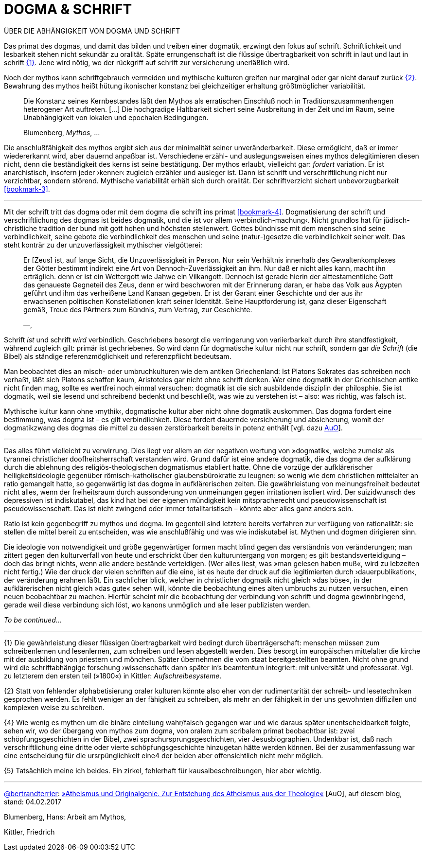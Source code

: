 # DOGMA & SCHRIFT
:hp-tags: Blumenberg, dogmatik, mythos, schrift, 
:published_at: 2017-02-

ÜBER DIE ABHÄNGIGKEIT VON DOGMA UND SCHRIFT

Das primat des dogmas, und damit das bilden und treiben einer dogmatik, erzwingt den fokus auf schrift. Schriftlichkeit und lesbarkeit stehen nicht sekundär zu oralität. Späte errungenschaft ist die flüssige übertragbarkeit von schrift in laut und laut in schrift <<bookmark-1>>. Jene wird nötig, wo der rückgriff auf schrift zur versicherung unerläßlich wird. 

Noch der mythos kann schriftgebrauch vermeiden und mythische kulturen greifen nur marginal oder gar nicht darauf zurück <<bookmark-2>>. Bewahrung des mythos heißt hütung ikonischer konstanz bei gleichzeitiger erhaltung größtmöglicher variabilität.

____
Die Konstanz seines Kernbestandes läßt den Mythos als erratischen Einschluß noch in Traditionszusammenhengen heterogener Art auftreten. […] Die hochgradige Haltbarkeit sichert seine Ausbreitung in der Zeit und im Raum, seine Unabhängigkeit von lokalen und epochalen Bedingungen.

Blumenberg, _Mythos_, …
____

Die anschlußfähigkeit des mythos ergibt sich aus der minimalität seiner unveränderbarkeit. Diese ermöglicht, daß er immer wiedererkannt wird, aber dauernd anpaßbar ist. Verschiedene erzähl- und auslegungsweisen eines mythos delegitimieren diesen nicht, denn die beständigkeit des kerns ist seine bestätigung. Der mythos erlaubt, vielleicht gar: _fordert_ variation. Er ist anarchistisch, insofern jeder ›kenner‹ zugleich erzähler und ausleger ist. Dann ist schrift und verschriftlichung nicht nur verzichtbar, sondern störend. Mythische variabilität erhält sich durch oralität. Der schriftverzicht sichert unbevorzugbarkeit <<bookmark-3>>.




---



Mit der schrift tritt das dogma oder mit dem dogma die schrift ins primat <<bookmark-4>>. Dogmatisierung der schrift und verschriftlichung des dogmas ist beides dogmatik, und die ist vor allem ›verbindlich-machung‹. Nicht grundlos hat für jüdisch-christliche tradition der bund mit gott hohen und höchsten stellenwert. Gottes bündnisse mit dem menschen sind seine verbindlichkeit, seine gebote die verbindlichkeit des menschen und seine (natur-)gesetze die verbindlichkeit seiner welt. Das steht konträr zu der unzuverlässigkeit mythischer vielgötterei:


____
Er [Zeus] ist, auf lange Sicht, die Unzuverlässigkeit in Person. Nur sein Verhältnis innerhalb des Gewaltenkomplexes der Götter bestimmt indirekt eine Art von Dennoch-Zuverlässigkeit an ihm. Nur daß er nicht alles kann, macht ihn erträglich. denn er ist ein  Wettergott wie Jahwe ein Vilkangott. Dennoch ist gerade hierin der alttestamentliche Gott das genaueste Gegneteil des Zeus, denn er wird beschworen mit der Erinnerung daran, er habe das Volk aus Ägypten geführt und ihm das verheißene Land Kanaan gegeben. Er ist der Garant einer Geschichte und der aus ihr erwachsenen politischen Konstellationen kraft seiner Identität. Seine Hauptforderung ist, ganz dieser Eigenschaft gemäß, Treue des PArtners zum Bündnis, zum Vertrag, zur Geschichte.

—, 
____

Schrift _ist_ und schrift _wird_ verbindlich. Geschriebens besorgt die verringerung von variierbarkeit durch ihre standfestigkeit, während zugleich gilt: primär ist gechriebenes. So wird dann für dogmatische kultur nicht nur schrift, sondern gar _die Schrift_ (die Bibel) als ständige referenzmöglichkeit und referenzpflicht bedeutsam. 

Man beobachtet dies an misch- oder umbruchkulturen wie dem antiken Griechenland: Ist Platons Sokrates das schreiben noch verhaßt, läßt sich Platons schaffen kaum, Aristoteles gar nicht ohne schrift denken. Wer eine dogmatik in der Griechischen antike nicht finden mag, sollte es wertfrei noch einmal versuchen: dogmatik ist die sich ausbildende disziplin der philosphie. Sie ist dogmatik, weil sie lesend und schreibend bedenkt und beschließt, was wie zu verstehen ist – also: was richtig, was falsch ist.

Mythische kultur kann ohne ›mythik‹, dogmatische kultur aber nicht ohne dogmatik auskommen. Das dogma fordert eine bestimmung, was dogma ist – es gilt verbindlichkeit. Diese fordert dauernde versicherung und absicherung, womit der dogmatikzwang des dogmas die mittel zu dessen zerstörbarkeit bereits in potenz enthält [vgl. dazu http://www.mulus.science/2017/01/18/ATHEISMUS-UND-ORIGINALGENIE.html[AuO]]. 



---


Das alles führt vielleicht zu verwirrung. Dies liegt vor allem an der negativen wertung von »dogmatik«, welche zumeist als tyrannei christlicher doofheitsherrschaft verstanden wird. Grund dafür ist eine andere dogmatik, die das dogma der aufklärung durch die ablehnung des religiös-theologischen dogmatismus etabliert hatte. Ohne die vorzüge der aufklärerischer helligkeitsideologie gegenüber römisch-katholischer glaubensbürokratie zu leugnen: so wenig wie dem christlichen mittelalter an ratio gemangelt hatte, so gegenwärtig ist das dogma in aufklärerischen zeiten. Die gewährleistung von meinungsfreiheit bedeutet nicht alles, wenn der freiheitsraum durch aussonderung von unmeinungen gegen irritationen isoliert wird. Der suizidwunsch des depressiven ist indiskutabel, das kind hat bei der eigenen mündigkeit kein mitspracherecht und pseudowissenschaft ist pseudowissenschaft. Das ist nicht zwingend oder immer totalitaristisch – könnte aber alles ganz anders sein. 

Ratio ist kein gegenbegriff zu mythos und dogma. Im gegenteil sind letztere bereits verfahren zur verfügung von rationalität: sie stellen die mittel bereit zu entscheiden, was wie anschlußfähig und was wie  indiskutabel ist. Mythen und dogmen dirigieren sinn.

Die ideologie von notwendigkeit und größe gegenwärtiger formen macht blind gegen das verständnis von veränderungen; man zittert gegen den kulturverfall von heute und erschrickt über den kulturuntergang von morgen; es gilt bestandsverteidigung – doch das bringt nichts, wenn alle andere bestände verteidigen. (Wer alles liest, was »man gelesen haben muß«, wird zu lebzeiten nicht fertig.) Wie der druck der vielen schriften auf die eine, ist es heute der druck auf die legitimierten durch ›dauerpublikation‹, der veränderung erahnen läßt. Ein sachlicher blick, welcher in christlicher dogmatik nicht gleich »das böse«, in der aufklärerischen nicht gleich »das gute« sehen will, könnte die beobachtung eines alten umbruchs zu nutzen versuchen, einen neuen beobachtbar zu machen. Hierfür scheint mir die beobachtung der verbindung von schrift und dogma gewinnbringend, gerade weil diese verbindung sich löst, wo kanons unmöglich und alle leser publizisten werden.

_To be continued…_

---

[[bookmark-1, {1}]]\{1} Die gewährleistung dieser flüssigen übertragbarkeit wird bedingt durch überträgerschaft: menschen müssen zum schreibenlernen und lesenlernen, zum schreiben und lesen abgestellt werden. Dies besorgt im europäischen mittelalter die kirche mit der ausbildung von priestern und mönchen. Später übernehmen die vom staat bereitgestellten beamten. Nicht ohne grund wird die schriftabhängige forschung ›wissenschaft‹ dann später in’s beamtentum integriert: mit universität und professorat. Vgl. zu letzterem den ersten teil (»1800«) in Kittler: _Aufschreibesysteme_.

[[bookmark-2, {2}]]\{2} Statt von fehlender alphabetisierung oraler kulturen könnte also eher von der rudimentarität der schreib- und lesetechniken gesprochen werden. Es fehlt weniger an der fähigkeit zu schreiben, als mehr an der fähigkeit in der uns gewohnten diffizilen und komplexen weise zu schreiben.

{4} Wie wenig es mythen um die binäre einteilung wahr/falsch gegangen war und wie daraus später unentscheidbarkeit folgte, sehen wir, wo der übergang von mythos zum dogma, von oralem zum scribalem primat beobachtbar ist: zwei schöpfungsgeschichten in der Bibel, zwei sprachursprungsgeschichten, vier Jesusbiographien. Undenkbar ist, daß nach verschriftlichung eine dritte oder vierte schöpfungsgeschichte hinzugetan hätte werden können. Bei der zusammenfassung war eine entscheidung für die ursrpünglichkeit eine4 der beiden aber offensichtlich nicht mehr möglich.

{5} Tatsächlich meine ich beides. Ein zirkel, fehlerhaft für kausalbeschreibungen, hier aber wichtig.

---

http://twitter.com/bertrandterrier[@bertrandterrier]: http://www.mulus.science/2017/01/18/ATHEISMUS-UND-ORIGINALGENIE.html[»Atheismus und Originalgenie. Zur Entstehung des Atheismus aus der Theologie«] [AuO], auf diesem blog, stand: 04.02.2017

Blumenberg, Hans: Arbeit am Mythos, 

Kittler, Friedrich

